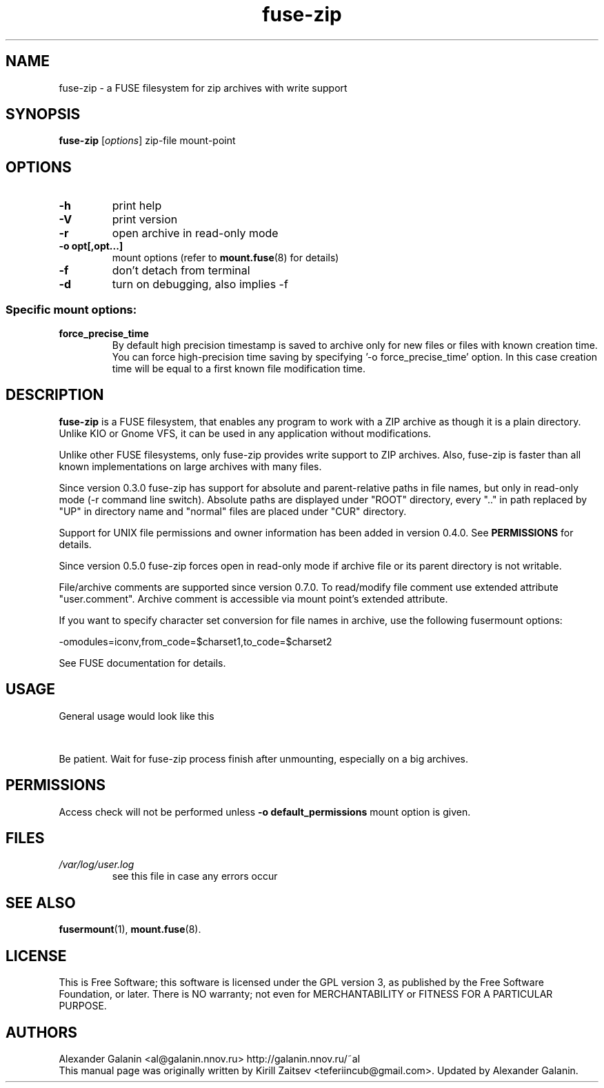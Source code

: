 .\" '\" t
.\" ** The above line should force tbl to be a preprocessor **
.\" Man page for fuse-zip
.TH "fuse-zip" "1" "July 2019" "FUSE filesystem to read and modify ZIP archives" "FUSE filesystem to read and modify ZIP archives"
.SH "NAME"
fuse\-zip \- a FUSE filesystem for zip archives with write support
.SH "SYNOPSIS"
.\" The general command line
.B fuse\-zip
.RI [\| options \|]
zip\-file
mount\-point
.SH "OPTIONS"
.TP
\fB-h\fP
print help
.TP
\fB-V\fP
print version
.TP
\fB-r\fP
open archive in read\-only mode
.TP
\fB-o opt[,opt...]\fP
mount options (refer to
.BR mount.fuse (8)
for details)
.TP
\fB-f\fP
don't detach from terminal
.TP
\fB-d\fP
turn on debugging, also implies \-f
.SS "Specific mount options:"
.TP
\fBforce_precise_time\fP
By default high precision timestamp is saved to archive only for new
files or files with known creation time. You can force high-precision time
saving by specifying '-o force_precise_time' option. In this case creation time
will be equal to a first known file modification time.
.SH "DESCRIPTION"
.B fuse\-zip
is a FUSE filesystem, that enables any program to work with a ZIP archive as though it is a plain directory.
Unlike KIO or Gnome VFS, it can be used in any application without modifications.

Unlike other FUSE filesystems, only fuse\-zip provides write support to ZIP archives.
Also, fuse\-zip is faster than all known implementations on large archives with many files. 

Since version 0.3.0 fuse-zip has support for absolute and parent-relative paths
in file names, but only in read-only mode (-r command line switch). Absolute
paths are displayed under "ROOT" directory, every ".." in path replaced by "UP"
in directory name and "normal" files are placed under "CUR" directory.

Support for UNIX file permissions and owner information has been added in
version 0.4.0. See
.B PERMISSIONS
for details.

Since version 0.5.0 fuse-zip forces open in read-only mode if archive file or
its parent directory is not writable.

File/archive comments are supported since version 0.7.0. To read/modify file
comment use extended attribute "user.comment". Archive comment is accessible
via mount point's extended attribute.

If you want to specify character set conversion for file names in archive,
use the following fusermount options:

  \-omodules=iconv,from_code=$charset1,to_code=$charset2

See FUSE documentation for details.

.SH "USAGE"
General usage would look like this

.TS
tab (@);
l l.
1@mkdir\ /tmp/zipArchive
2@fuse\-zip foobar.zip /tmp/zipArchive
3@(do something with the mounted file system)
4@fusermount \-u /tmp/zipArchive
.TE
.PP
Be patient. Wait for fuse-zip process finish after unmounting, especially on a big archives.
.SH "PERMISSIONS"
Access check will not be performed unless
\fB-o default_permissions\fP mount option is given.
.SH "FILES"
.TP 
.if !'po4a'hide' .I /var/log/user.log
see this file in case any errors occur
.SH "SEE ALSO"
.BR fusermount (1),
.BR mount.fuse (8).
.SH "LICENSE"
.
This is Free Software; this software is licensed under the GPL version 3, as published by the Free Software Foundation, or later.
There is NO warranty; not even for MERCHANTABILITY or FITNESS FOR A PARTICULAR PURPOSE.
.
.SH "AUTHORS"
.
Alexander Galanin <al@galanin.nnov.ru> http://galanin.nnov.ru/~al
.br 
.
This manual page was originally written by Kirill Zaitsev <teferiincub@gmail.com>. Updated by Alexander Galanin.

